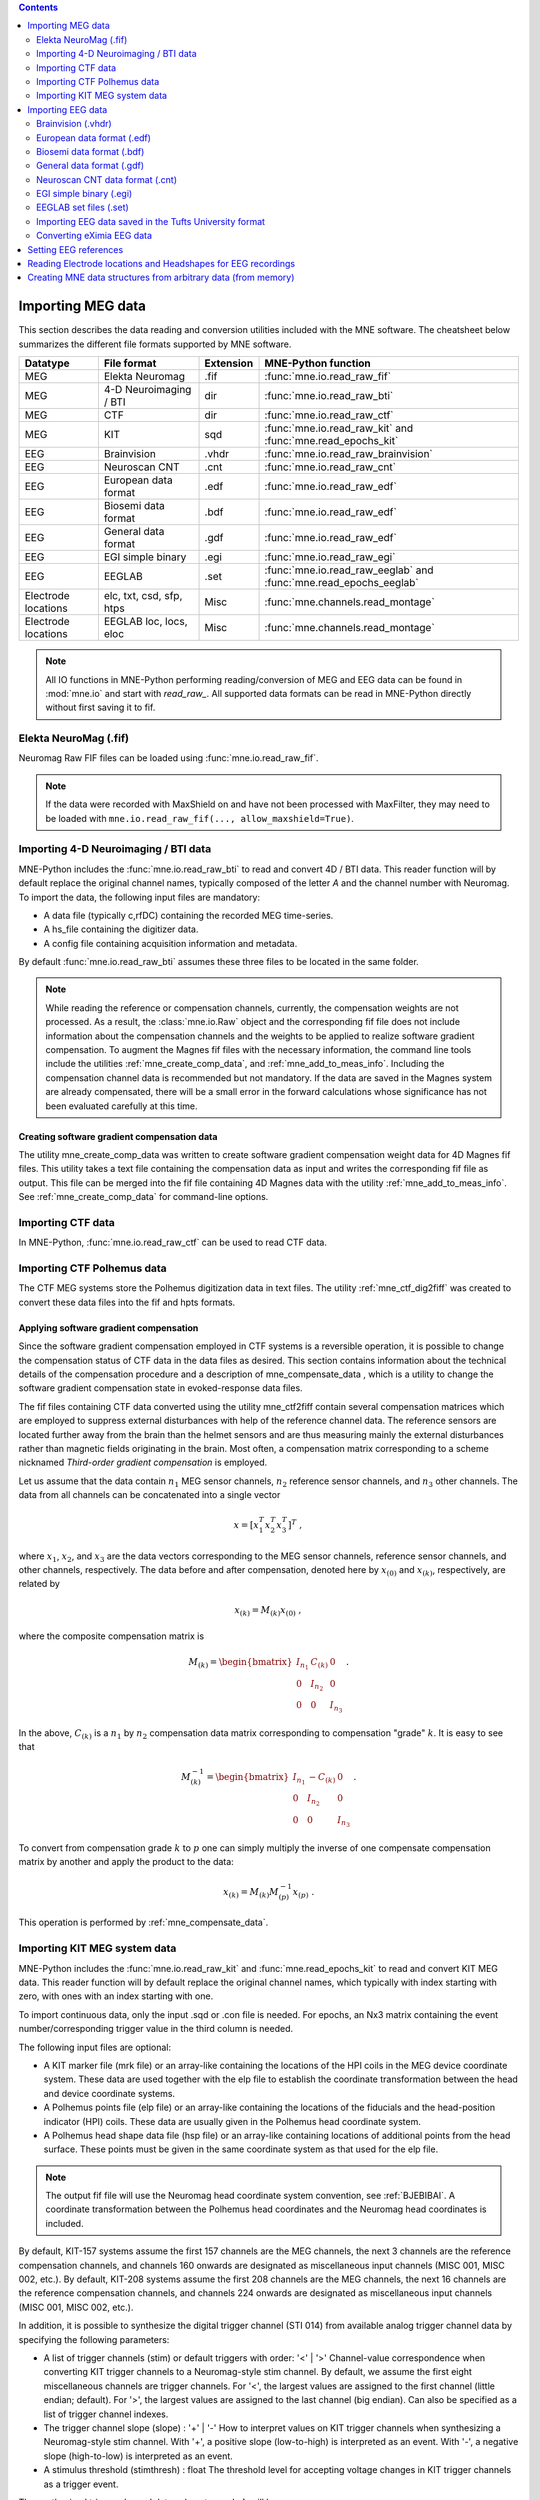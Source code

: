 
.. contents:: Contents
   :local:
   :depth: 2

.. _ch_convert:

Importing MEG data
##################

This section describes the data reading and conversion utilities included
with the MNE software. The cheatsheet below summarizes the different
file formats supported by MNE software.

===================   ========================   =========  =================================================================
Datatype              File format                Extension  MNE-Python function
===================   ========================   =========  =================================================================
MEG                   Elekta Neuromag            .fif       :func:`mne.io.read_raw_fif`
MEG                   4-D Neuroimaging / BTI      dir       :func:`mne.io.read_raw_bti`
MEG                   CTF                         dir       :func:`mne.io.read_raw_ctf`
MEG                   KIT                         sqd       :func:`mne.io.read_raw_kit` and :func:`mne.read_epochs_kit`
EEG                   Brainvision                .vhdr      :func:`mne.io.read_raw_brainvision`
EEG                   Neuroscan CNT              .cnt       :func:`mne.io.read_raw_cnt`
EEG                   European data format       .edf       :func:`mne.io.read_raw_edf`
EEG                   Biosemi data format        .bdf       :func:`mne.io.read_raw_edf`
EEG                   General data format        .gdf       :func:`mne.io.read_raw_edf`
EEG                   EGI simple binary          .egi       :func:`mne.io.read_raw_egi`
EEG                   EEGLAB                     .set       :func:`mne.io.read_raw_eeglab` and :func:`mne.read_epochs_eeglab`
Electrode locations   elc, txt, csd, sfp, htps   Misc       :func:`mne.channels.read_montage`
Electrode locations   EEGLAB loc, locs, eloc     Misc       :func:`mne.channels.read_montage`
===================   ========================   =========  =================================================================

.. note::
    All IO functions in MNE-Python performing reading/conversion of MEG and
    EEG data can be found in :mod:`mne.io` and start with `read_raw_`. All
    supported data formats can be read in MNE-Python directly without first
    saving it to fif.

Elekta NeuroMag (.fif)
======================

Neuromag Raw FIF files can be loaded using :func:`mne.io.read_raw_fif`.

.. note::
    If the data were recorded with MaxShield on and have not been processed
    with MaxFilter, they may need to be loaded with
    ``mne.io.read_raw_fif(..., allow_maxshield=True)``.

Importing 4-D Neuroimaging / BTI data
=====================================

MNE-Python includes the :func:`mne.io.read_raw_bti` to read and convert 4D / BTI data.
This reader function will by default replace the original channel names,
typically composed of the letter `A` and the channel number with Neuromag.
To import the data, the following input files are mandatory:

- A data file (typically c,rfDC)
  containing the recorded MEG time-series.

- A hs_file
  containing the digitizer data.

- A config file
  containing acquisition information and metadata.

By default :func:`mne.io.read_raw_bti` assumes these three files to be located
in the same folder.

.. note:: While reading the reference or compensation channels,
          currently, the compensation weights are not processed.
          As a result, the :class:`mne.io.Raw` object and the corresponding fif
          file does not include information about the compensation channels
          and the weights to be applied to realize software gradient
          compensation. To augment the Magnes fif files with the necessary
          information, the command line tools include the utilities
          :ref:`mne_create_comp_data`, and :ref:`mne_add_to_meas_info`.
          Including the compensation channel data is recommended but not
          mandatory. If the data are saved in the Magnes system are already
          compensated, there will be a small error in the forward calculations
          whose significance has not been evaluated carefully at this time.


Creating software gradient compensation data
--------------------------------------------

The utility mne_create_comp_data was
written to create software gradient compensation weight data for
4D Magnes fif files. This utility takes a text file containing the
compensation data as input and writes the corresponding fif file
as output. This file can be merged into the fif file containing
4D Magnes data with the utility :ref:`mne_add_to_meas_info`.
See :ref:`mne_create_comp_data` for command-line options.


Importing CTF data
==================

In MNE-Python, :func:`mne.io.read_raw_ctf` can be used to read CTF data.


Importing CTF Polhemus data
===========================

The CTF MEG systems store the Polhemus digitization data
in text files. The utility :ref:`mne_ctf_dig2fiff` was
created to convert these data files into the fif and hpts formats.


.. _BEHDDFBI:

Applying software gradient compensation
---------------------------------------

Since the software gradient compensation employed in CTF
systems is a reversible operation, it is possible to change the
compensation status of CTF data in the data files as desired. This
section contains information about the technical details of the
compensation procedure and a description of mne_compensate_data ,
which is a utility to change the software gradient compensation
state in evoked-response data files.

The fif files containing CTF data converted using the utility mne_ctf2fiff contain
several compensation matrices which are employed to suppress external disturbances
with help of the reference channel data. The reference sensors are
located further away from the brain than the helmet sensors and
are thus measuring mainly the external disturbances rather than magnetic
fields originating in the brain. Most often, a compensation matrix
corresponding to a scheme nicknamed *Third-order gradient
compensation* is employed.

Let us assume that the data contain :math:`n_1` MEG
sensor channels, :math:`n_2` reference sensor
channels, and :math:`n_3` other channels.
The data from all channels can be concatenated into a single vector

.. math::    x = [x_1^T x_2^T x_3^T]^T\ ,

where :math:`x_1`, :math:`x_2`,
and :math:`x_3` are the data vectors corresponding
to the MEG sensor channels, reference sensor channels, and other
channels, respectively. The data before and after compensation,
denoted here by :math:`x_{(0)}` and :math:`x_{(k)}`, respectively,
are related by

.. math::    x_{(k)} = M_{(k)} x_{(0)}\ ,

where the composite compensation matrix is

.. math::    M_{(k)} = \begin{bmatrix}
		I_{n_1} & C_{(k)} & 0 \\
		0 & I_{n_2} & 0 \\
		0 & 0 & I_{n_3}
		\end{bmatrix}\ .

In the above, :math:`C_{(k)}` is a :math:`n_1` by :math:`n_2` compensation
data matrix corresponding to compensation "grade" :math:`k`.
It is easy to see that

.. math::    M_{(k)}^{-1} = \begin{bmatrix}
		I_{n_1} & -C_{(k)} & 0 \\
		0 & I_{n_2} & 0 \\
		0 & 0 & I_{n_3}
		\end{bmatrix}\ .

To convert from compensation grade :math:`k` to :math:`p` one
can simply multiply the inverse of one compensate compensation matrix
by another and apply the product to the data:

.. math::    x_{(k)} = M_{(k)} M_{(p)}^{-1} x_{(p)}\ .

This operation is performed by :ref:`mne_compensate_data`.


Importing KIT MEG system data
=============================

MNE-Python includes the :func:`mne.io.read_raw_kit` and
:func:`mne.read_epochs_kit` to read and convert KIT MEG data.
This reader function will by default replace the original channel names,
which typically with index starting with zero, with ones with an index starting with one.

To import continuous data, only the input .sqd or .con file is needed. For epochs,
an Nx3 matrix containing the event number/corresponding trigger value in the
third column is needed.

The following input files are optional:

- A KIT marker file (mrk file) or an array-like
  containing the locations of the HPI coils in the MEG device coordinate system.
  These data are used together with the elp file to establish the coordinate
  transformation between the head and device coordinate systems.

- A Polhemus points file (elp file) or an array-like
  containing the locations of the fiducials and the head-position
  indicator (HPI) coils. These data are usually given in the Polhemus
  head coordinate system.

- A Polhemus head shape data file (hsp file) or an array-like
  containing locations of additional points from the head surface.
  These points must be given in the same coordinate system as that
  used for the elp file.


.. note:: The output fif file will use the Neuromag head coordinate system convention, see :ref:`BJEBIBAI`. A coordinate transformation between the Polhemus head coordinates and the Neuromag head coordinates is included.


By default, KIT-157 systems assume the first 157 channels are the MEG channels,
the next 3 channels are the reference compensation channels, and channels 160
onwards are designated as miscellaneous input channels (MISC 001, MISC 002, etc.).
By default, KIT-208 systems assume the first 208 channels are the MEG channels,
the next 16 channels are the reference compensation channels, and channels 224
onwards are designated as miscellaneous input channels (MISC 001, MISC 002, etc.).

In addition, it is possible to synthesize the digital trigger channel (STI 014)
from available analog trigger channel data by specifying the following parameters:

- A list of trigger channels (stim) or default triggers with order: '<' | '>'
  Channel-value correspondence when converting KIT trigger channels to a
  Neuromag-style stim channel. By default, we assume the first eight miscellaneous
  channels are trigger channels. For '<', the largest values are assigned
  to the first channel (little endian; default). For '>', the largest values are
  assigned to the last channel (big endian). Can also be specified as a list of
  trigger channel indexes.
- The trigger channel slope (slope) : '+' | '-'
  How to interpret values on KIT trigger channels when synthesizing a
  Neuromag-style stim channel. With '+', a positive slope (low-to-high)
  is interpreted as an event. With '-', a negative slope (high-to-low)
  is interpreted as an event.
- A stimulus threshold (stimthresh) : float
  The threshold level for accepting voltage changes in KIT trigger
  channels as a trigger event.

The synthesized trigger channel data value at sample :math:`k` will
be:

.. math::    s(k) = \sum_{p = 1}^n {t_p(k) 2^{p - 1}}\ ,

where :math:`t_p(k)` are the thresholded
from the input channel data d_p(k):

.. math::    t_p(k) = \Bigg\{ \begin{array}{l}
		 0 \text{  if  } d_p(k) \leq t\\
		 1 \text{  if  } d_p(k) > t
	     \end{array}\ .

The threshold value :math:`t` can
be adjusted with the ``stimthresh`` parameter, see below.


Importing EEG data
##################

The MNE package includes various functions and utilities for reading EEG
data and electrode templates.

Brainvision (.vhdr)
===================

Brainvision EEG files can be read in using :func:`mne.io.read_raw_brainvision`.

European data format (.edf)
===========================

EDF and EDF+ files can be read in using :func:`mne.io.read_raw_edf`.

EDF (European Data Format; seehttp://www.edfplus.info/specs/edf.html) and EDF+
(http://www.edfplus.info/specs/edfplus.html) are 16-bit formats

The EDF+ files may contain an annotation channel which can be used to store
trigger information. The Time-stamped Annotation Lists (TALs) on the
annotation  data can be converted to a trigger channel (STI 014) using an
annotation map file which associates an annotation label with a number on
the trigger channel.

Biosemi data format (.bdf)
==========================

The BDF format (http://www.biosemi.com/faq/file_format.htm) is a 24-bit variant
of the EDF format used by the EEG systems manufactured by a company called
BioSemi. It can also be read in using :func:`mne.io.read_raw_edf`.

.. warning:: The data samples in a BDF file are represented in a 3-byte (24-bit) format. Since 3-byte raw data buffers are not presently supported in the fif format these data will be changed to 4-byte integers in the conversion.

General data format (.gdf)
==========================

GDF files can be read in using :func:`mne.io.read_raw_edf`.

GDF (General Data Format; https://arxiv.org/abs/cs/0608052) is a flexible
format for biomedical signals, that overcomes some of the limitations of the
EDF format. The original specification (GDF v1) includes a binary header,
and uses an event table. An updated specification (GDF v2) was released in
2011 and adds fields for additional subject-specific information (gender,
age, etc.) and allows storing several physical units and other properties.
Both specifications are supported in MNE.

Neuroscan CNT data format (.cnt)
================================

CNT files can be read in using :func:`mne.io.read_raw_cnt`.
The channel locations can be read from a montage or the file header. If read
from the header, the data channels (channels that are not assigned to EOG, ECG,
EMG or misc) are fit to a sphere and assigned a z-value accordingly. If a
non-data channel does not fit to the sphere, it is assigned a z-value of 0.
See :ref:`BJEBIBAI`

.. warning::
    Reading channel locations from the file header may be dangerous, as the
    x_coord and y_coord in ELECTLOC section of the header do not necessarily
    translate to absolute locations. Furthermore, EEG-electrode locations that
    do not fit to a sphere will distort the layout when computing the z-values.
    If you are not sure about the channel locations in the header, use of a
    montage is encouraged.

EGI simple binary (.egi)
========================

EGI simple binary files can be read in using :func:`mne.io.read_raw_egi`.
The EGI raw files are simple binary files with a header and can be exported
from using the EGI Netstation acquisition software.


EEGLAB set files (.set)
=======================

EEGLAB .set files can be read in using :func:`mne.io.read_raw_eeglab`
and :func:`mne.read_epochs_eeglab`.

Importing EEG data saved in the Tufts University format
=======================================================

The command line utility :ref:`mne_tufts2fiff` was
created in collaboration with Phillip Holcomb and Annette Schmid
from Tufts University to import their EEG data to the MNE software.

The Tufts EEG data is included in three files:

- The raw data file containing the acquired
  EEG data. The name of this file ends with the suffix ``.raw`` .

- The calibration raw data file. This file contains known calibration
  signals and is required to bring the data to physical units. The
  name of this file ends with the suffix ``c.raw`` .

- The electrode location information file. The name of this
  file ends with the suffix ``.elp`` .

See the options for the command-line utility :ref:`mne_tufts2fiff`.

Converting eXimia EEG data
==========================

EEG data from the Nexstim eXimia system can be converted
to the fif format with help of the :ref:`mne_eximia2fiff` script.
It creates a BrainVision ``vhdr`` file and calls :ref:`mne_brain_vision2fiff`.


Setting EEG references
######################

The preferred method for applying an EEG reference in MNE is
:func:`mne.set_eeg_reference`, or equivalent instance methods like
:meth:`raw.set_eeg_reference() <mne.io.Raw.set_eeg_reference>`. By default,
an average reference is used. Instead of applying the average reference to
the data directly, an average EEG reference projector is created that is
applied like any other SSP projection operator.

There are also other functions that can be useful for other referencing
operations. See :func:`mne.set_bipolar_reference` and
:func:`mne.add_reference_channels` for more information.


Reading Electrode locations and Headshapes for EEG recordings
#############################################################

Some EEG formats (EGI, EDF/EDF+, BDF) neither contain electrode location
information nor head shape digitization information. Therefore, this information
has to be provided separately. For that purpose all readers have a montage
parameter to read locations from standard electrode templates or a polhemus
digitizer file. This can also be done post-hoc using the
:func:`mne.io.Raw.set_montage` method of the Raw object in memory.


When using the locations of the fiducial points the digitization data
are converted to the MEG head coordinate system employed in the
MNE software, see :ref:`BJEBIBAI`.


Creating MNE data structures from arbitrary data (from memory)
##############################################################

Arbitrary (e.g., simulated or manually read in) raw data can be constructed
from memory by making use of :class:`mne.io.RawArray`, :class:`mne.EpochsArray`
or :class:`mne.EvokedArray` in combination with :func:`mne.create_info`.

This functionality is illustrated in :ref:`sphx_glr_auto_examples_io_plot_objects_from_arrays.py`.
Using 3rd party libraries such as NEO (https://pythonhosted.org/neo/) in combination
with these functions abundant electrophysiological file formats can be easily loaded
into MNE.

